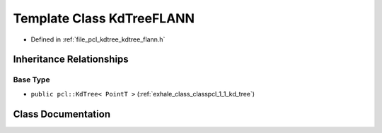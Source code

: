 .. _exhale_class_classpcl_1_1_kd_tree_f_l_a_n_n:

Template Class KdTreeFLANN
==========================

- Defined in :ref:`file_pcl_kdtree_kdtree_flann.h`


Inheritance Relationships
-------------------------

Base Type
*********

- ``public pcl::KdTree< PointT >`` (:ref:`exhale_class_classpcl_1_1_kd_tree`)


Class Documentation
-------------------


.. doxygenclass:: pcl::KdTreeFLANN
   :members:
   :protected-members:
   :undoc-members: